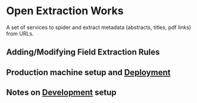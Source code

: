 * Open Extraction Works 
  A set of services to spider and extract metadata (abstracts, titles, pdf links) from URLs.


** Adding/Modifying Field Extraction Rules

** Production machine setup and [[file:docs/dev-notes.org::*Deployment][Deployment]]

** Notes on [[file:docs/dev-notes.org::*Development][Development]] setup

